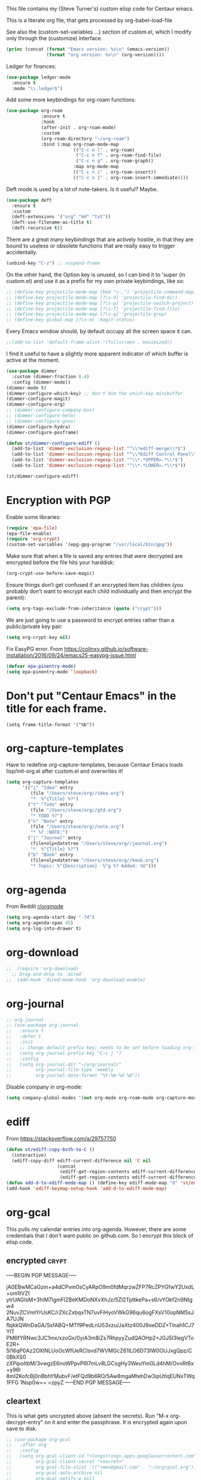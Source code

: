 
This file contains my (Steve Turner's) custom elisp code for Centaur emacs.

This is a literate org file, that gets processed by org-babel-load-file

See also the (custom-set-variables ...) section of custom.el, which I modify
only through the (customize) interface.
#+BEGIN_SRC emacs-lisp 
  (princ (concat (format "Emacs version: %s\n" (emacs-version))
                 (format "org version: %s\n" (org-version))))
#+END_SRC    

Ledger for finances:
#+BEGIN_SRC emacs-lisp 
(use-package ledger-mode
  :ensure t
  :mode "\\.ledger$")
#+END_SRC    

Add some more keybindings for org-roam functions:
#+BEGIN_SRC emacs-lisp 
(use-package org-roam
             :ensure t
             :hook
             (after-init . org-roam-mode)
             :custom
             (org-roam-directory "~/org-roam")
             :bind (:map org-roam-mode-map
                         (("C-c n l" . org-roam)
                          ("C-c n f" . org-roam-find-file)
                          ("C-c n g" . org-roam-graph))
                         :map org-mode-map
                         (("C-c n i" . org-roam-insert))
                         (("C-c n I" . org-roam-insert-immediate))))

#+END_SRC    

Deft mode is used by a lot of note-takers. Is it useful? Maybe.
#+BEGIN_SRC emacs-lisp 
(use-package deft
  :ensure t
  :custom
  (deft-extensions '("org" "md" "txt"))
  (deft-use-filename-as-title t)
  (deft-recursive t))
#+END_SRC    

There are a great many keybindings that are actively hostile, in that they are
bound to useless or obsolete functions that are really easy to trigger
accidentally.
#+BEGIN_SRC emacs-lisp 
(unbind-key "C-z") ;; suspend-frame
#+END_SRC    
On the other hand, the Option key is unused, so I can bind it to 'super (in
custom.el) and use it as a prefix for my own private keybindings, like so:
#+BEGIN_SRC emacs-lisp 
;; (define-key projectile-mode-map (kbd "s-,") 'projectile-command-map)
;; (define-key projectile-mode-map [?\s-d] 'projectile-find-dir)
;; (define-key projectile-mode-map [?\s-p] 'projectile-switch-project)
;; (define-key projectile-mode-map [?\s-f] 'projectile-find-file)
;; (define-key projectile-mode-map [?\s-g] 'projectile-grep)
;; (define-key global-map [?\s-m] 'magit-status)
#+END_SRC    

Every Emacs window should, by default occupy all the screen space it can.
#+BEGIN_SRC emacs-lisp 
;;(add-to-list 'default-frame-alist '(fullscreen . maximized))
#+END_SRC    

I find it useful to have a slightly more apparent indicator of which buffer is
active at the moment.
#+BEGIN_SRC emacs-lisp 
(use-package dimmer
  :custom (dimmer-fraction 0.4)
  :config (dimmer-mode))
(dimmer-mode t)
(dimmer-configure-which-key) ;; don't dim the which-key minibuffer
(dimmer-configure-magit)
(dimmer-configure-org)
;; (dimmer-configure-company-box)
;; (dimmer-configure-helm)
;; (dimmer-configure-gnus)
(dimmer-configure-hydra)
(dimmer-configure-posframe)

(defun st/dimmer-configure-ediff ()
  (add-to-list 'dimmer-exclusion-regexp-list "^\\*ediff-merge\\*$")
  (add-to-list 'dimmer-exclusion-regexp-list "^\\*Ediff Control Panel\\*$")
  (add-to-list 'dimmer-exclusion-regexp-list "^\\*.*UPPER=.*\\*$")
  (add-to-list 'dimmer-exclusion-regexp-list "^\\*.*LOWER=.*\\*$"))

(st/dimmer-configure-ediff)
#+END_SRC    

* Encryption with PGP

Enable some libraries:
#+begin_src emacs-lisp
  (require 'epa-file)
  (epa-file-enable)
  (require 'org-crypt)
  (custom-set-variables '(epg-gpg-program "/usr/local/bin/gpg"))
#+end_src
Make sure that when a file is saved any entries that were decrypted are encrypted before the file hits your harddisk:
#+begin_src emacs-lisp
  (org-crypt-use-before-save-magic)
#+end_src
Ensure things don’t get confused if an encrypted item has children (you probably
don’t want to encrypt each child individually and then encrypt the parent):
#+begin_src emacs-lisp
  (setq org-tags-exclude-from-inheritance (quote ("crypt")))
#+end_src
We are just going to use a password to encrypt entries rather than a
public/private key pair:
#+begin_src emacs-lisp
  (setq org-crypt-key nil)
#+end_src
Fix EasyPG error.
From https://colinxy.github.io/software-installation/2016/09/24/emacs25-easypg-issue.html
#+begin_src emacs-lisp
  (defvar epa-pinentry-mode)
  (setq epa-pinentry-mode 'loopback)

#+end_src


* Don't put "Centaur Emacs" in the title for each frame.
#+begin_example
(setq frame-title-format '("%b"))
#+end_example
* org-capture-templates
Have to redefine org-capture-templates, because Centaur Emacs loads
lisp/init-org.el after custom.el and overwrites it!

#+begin_src emacs-lisp
  (setq org-capture-templates
        '(("i" "Idea" entry
           (file "/Users/steve/org//idea.org")
           "*  %^{Title} %?")
          ("t" "Todo" entry
           (file "/Users/steve/org//gtd.org")
           "* TODO %?")
          ("n" "Note" entry
           (file "/Users/steve/org//note.org")
           "* %? :NOTE:")
          ("j" "Journal" entry
           (file+olp+datetree "/Users/steve/org//journal.org")
           "*  %^{Title} %?")
          ("b" "Book" entry
           (file+olp+datetree "/Users/steve/org//book.org")
           "* Topic: %^{Description}  %^g %? Added: %U")))
#+end_src

* org-agenda
From Reddit [[https://www.reddit.com/r/orgmode/comments/8r70oh/make_orgagenda_show_this_month_and_also_previous/?utm_source=share&utm_medium=web2x&context=3][r/orgmode]]
#+begin_src emacs-lisp
(setq org-agenda-start-day "-7d")
(setq org-agenda-span 45)
(setq org-log-into-drawer t)
#+end_src
* org-download
#+begin_src emacs-lisp
;;  (require 'org-download)
  ;; Drag-and-drop to `dired`
;;  (add-hook 'dired-mode-hook 'org-download-enable)
#+end_src 
* org-journal
#+begin_src emacs-lisp
  ;; org-journal
  ;; (use-package org-journal
  ;;   :ensure t
  ;;   :defer t
  ;;   :init
  ;;   ;; Change default prefix key; needs to be set before loading org-journal
  ;;   (setq org-journal-prefix-key "C-c j ")
  ;;   :config
  ;;   (setq org-journal-dir "~/org/journal/"
  ;;         org-journal-file-type 'weekly
  ;;         org-journal-date-format "%Y-%m-%d %A"))
#+end_src 

Disable company in org-mode:

#+begin_src emacs-lisp
  (setq company-global-modes '(not org-mode org-roam-mode org-capture-mode erc-mode message-mode help-mode gud-mode eshell-mode shell-mode))
#+end_src
* ediff
From https://stackoverflow.com/a/29757750
#+begin_src emacs-lisp
(defun st/ediff-copy-both-to-C ()
  (interactive)
  (ediff-copy-diff ediff-current-difference nil 'C nil
                   (concat
                    (ediff-get-region-contents ediff-current-difference 'A ediff-control-buffer)
                    (ediff-get-region-contents ediff-current-difference 'B ediff-control-buffer))))
(defun add-d-to-ediff-mode-map () (define-key ediff-mode-map "d" 'st/ediff-copy-both-to-C))
(add-hook 'ediff-keymap-setup-hook 'add-d-to-ediff-mode-map)

#+end_src
* org-gcal         
This pulls my calendar entries into org-agenda. However, there are some credentials that I don't want public on github.com. So I encrypt this block of elisp code.
** encrypted                                                           :crypt:
-----BEGIN PGP MESSAGE-----

jA0EBwMCaGzm+a4dCPvm0sCyARpO9m0fdMqrzwZFP7RcZPYGfwY2UxdL+om1tVZt
ytrUAGIsM+3hiM7IgmFlZBeKMDoNXvXhJz/5Zl2TpttkePa+s6/vYOkf2n9Ntgw4
2NuvZCVmlYrUsKC/rZXcZxbqxTN7uvFiHyoVWkG96qu6ogFXsV10opNM5sJA7UJN
fbjkkQWnDaGA/SsfABQ+MTf9PedLnU53xzu/JaXtz400J9oeDDZ+TInah1CJ7YlT
PM6fYRNwc3JC1mx/xzoGx/0yiA3m8iZs7RhpyyZudQAOHp2+JGJ5l3IegVToE2R+
5I16qP0Az2OXlNLUoOcWfUeRCIsvd7WVMGcZ61lLO6D73lW0OUJxgQpz/C0BkXS0
zXPipoItbM/3vwgzE6noWPpvP6I7mLv8LGCsgHy3WeuYmGLd4hM/OvvRt6x+y96l
8mI2KofcBj0nBbhYMubvF/etFQd9b6RO/5Aw8mgaMtehDw3ipUtlqEUNxTWq1FFG
1Nsp0w==
=zpyZ
-----END PGP MESSAGE-----
** cleartext
This is what gets uncrypted above (absent the secrets). Run "M-x
org-decrypt-entry" on it and enter the passphrase. It is encrypted again upon
save to disk.

#+begin_src emacs-lisp
  ;; (use-package org-gcal
  ;;   :after org
  ;;   :config
  ;;   (setq org-gcal-client-id "<longstring>.apps.googleusercontent.com"
  ;;         org-gcal-client-secret "<secret>"
  ;;         org-gcal-file-alist '(("<me>@gmail.com" . "~/org/gcal.org"))
  ;;         org-gcal-auto-archive nil
  ;;         org-gcal-notify-p nil)
  ;;
  ;;   (add-hook 'org-agenda-mode-hook 'org-gcal-fetch)
  ;;   (add-hook 'org-capture-after-finalize-hook 'org-gcal-fetch))
#+end_src
